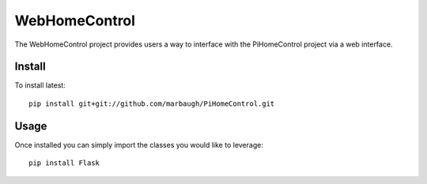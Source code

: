 =============
WebHomeControl
=============

The WebHomeControl project provides users a way to interface with the PiHomeControl project via a web interface.

Install
-------

To install latest::

    pip install git+git://github.com/marbaugh/PiHomeControl.git


Usage
-----

Once installed you can simply import the classes you would like to leverage::

    pip install Flask
    
